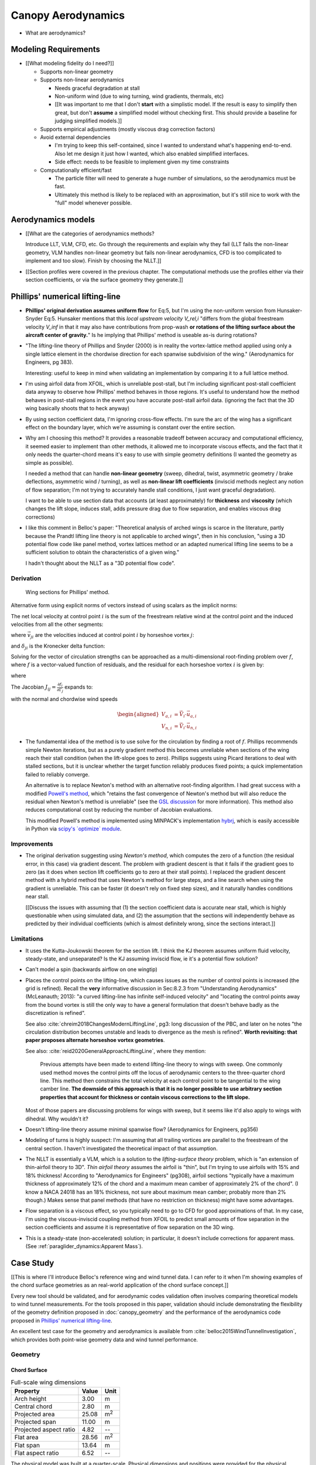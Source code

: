 *******************
Canopy Aerodynamics
*******************


* What are aerodynamics?


Modeling Requirements
=====================

* [[What modeling fidelity do I need?]]

  * Supports non-linear geometry

  * Supports non-linear aerodynamics

    * Needs graceful degradation at stall

    * Non-uniform wind (due to wing turning, wind gradients, thermals, etc)

    * [[It was important to me that I don't **start** with a simplistic model.
      If the result is easy to simplify then great, but don't **assume**
      a simplified model without checking first. This should provide
      a baseline for judging simplified models.]]

  * Supports empirical adjustments (mostly viscous drag correction factors)

  * Avoid external dependencies

    * I'm trying to keep this self-contained, since I wanted to understand
      what's happening end-to-end. Also let me design it just how I wanted,
      which also enabled simplified interfaces.

    * Side effect: needs to be feasible to implement given my time constraints

  * Computationally efficient/fast

    * The particle filter will need to generate a huge number of simulations,
      so the aerodynamics must be fast.

    * Ultimately this method is likely to be replaced with an approximation,
      but it's still nice to work with the "full" model whenever possible.


Aerodynamics models
===================

* [[What are the categories of aerodynamics methods?

  Introduce LLT, VLM, CFD, etc. Go through the requirements and explain why
  they fail (LLT fails the non-linear geometry, VLM handles non-linear
  geometry but fails non-linear aerodynamics, CFD is too complicated to
  implement and too slow). Finish by choosing the NLLT.]]

* [[Section profiles were covered in the previous chapter. The computational
  methods use the profiles either via their section coefficients, or via the
  surface geometry they generate.]]



Phillips' numerical lifting-line
================================

* **Phillips' original derivation assumes uniform flow** for Eq:5, but I'm
  using the non-uniform version from Hunsaker-Snyder Eq:5. Hunsaker mentions
  that this *local upstream velocity* `V_rel,i` "differs from the global
  freestream velocity `V_inf` in that it may also have contributions from
  prop-wash **or rotations of the lifting surface about the aircraft center of
  gravity.**" Is he implying that Phillips' method is useable as-is during
  rotations?

* "The lifting-line theory of Phillips and Snyder (2000) is in reality the
  vortex-lattice method applied using only a single lattice element in the
  chordwise direction for each spanwise subdivision of the wing."
  (Aerodynamics for Engineers, pg 383).

  Interesting: useful to keep in mind when validating an implementation by
  comparing it to a full lattice method.

* I'm using airfoil data from XFOIL, which is unreliable post-stall, but I'm
  including significant post-stall coefficient data anyway to observe how
  Phillips' method behaves in those regions. It's useful to understand how the
  method behaves in post-stall regions in the event you have accurate
  post-stall airfoil data. (ignoring the fact that the 3D wing basically
  shoots that to heck anyway)

* By using section coefficient data, I'm ignoring cross-flow effects. I'm sure
  the arc of the wing has a significant effect on the boundary layer, which
  we're assuming is constant over the entire section.

* Why am I choosing this method? It provides a reasonable tradeoff between
  accuracy and computational efficiency, it seemed easier to implement than
  other methods, it allowed me to incorporate viscous effects, and the fact
  that it only needs the quarter-chord means it's easy to use with simple
  geometry definitions (I wanted the geometry as simple as possible).

  I needed a method that can handle **non-linear geometry** (sweep, dihedral,
  twist, asymmetric geometry / brake deflections, asymmetric wind / turning),
  as well as **non-linear lift coefficients** (inviscid methods neglect any
  notion of flow separation; I'm not trying to accurately handle stall
  conditions, I just want graceful degradation).

  I want to be able to use section data that accounts (at least approximately)
  for **thickness** and **viscosity** (which changes the lift slope, induces
  stall, adds pressure drag due to flow separation, and enables viscous drag
  corrections)

* I like this comment in Belloc's paper: "Theoretical analysis of arched wings
  is scarce in the literature, partly because the Prandtl lifting line theory
  is not applicable to arched wings", then in his conclusion, "using a 3D
  potential flow code like panel method, vortex lattices method or an adapted
  numerical lifting line seems to be a sufficient solution to obtain the
  characteristics of a given wing."

  I hadn't thought about the NLLT as a "3D potential flow code".


Derivation
----------

.. figure:: figures/paraglider/dynamics/phillips_scratch.*

   Wing sections for Phillips' method.

.. math::
   :label: 3D vortex lifting law

   \vec{\mathrm{d}F} = \rho \Gamma \vec{V} \times \mathrm{d}\vec{l}

.. math::
   :label: differential lifting force

   dF_i =
      \frac{1}{2}
      \rho
      V_i^2
      C_{L_i}
      \left(\alpha_i, \delta_i \right)
      A_i

Alternative form using explicit norms of vectors instead of using scalars as
the implicit norms:

.. math::
   :label: differential lifting force 2

   \left\| \vec{\mathrm{d}F}_i \right\| =
      \frac{1}{2}
      \rho
      \left\|\vec{V}_i\right\|^2
      C_{L_i} \left(\alpha_i, \delta_i \right)
      A_i

The net local velocity at control point :math:`i` is the sum of the freestream
relative wind at the control point and the induced velocities from all the
other segments:

.. math::
   :label: local velocity

   \vec{V}_i = \vec{V}_{rel,i} + \sum^N_{j=1} \Gamma_j \vec{v}_{ji}

where :math:`\vec{v}_{ji}` are the velocities induced at control point
:math:`i` by horseshoe vortex :math:`j`:

.. math::
   :label: induced velocities

   \vec{v}_{ji} = \frac{1}{4\pi}
   \left[
      \frac
         {\vec{u}_{\infty} \times \vec{r}_{j_2i}}
         {r_{j_2i} \left( r_{j_2i} - \vec{u}_{\infty} \cdot \vec{r}_{j_2i} \right)}
      + (1 - \delta_{ji}) \frac
         {(r_{j_1i} + r_{j_2i})(\vec{r}_{j_1i} \times \vec{r}_{j_2i})}
         {r_{j_1i}r_{j_2i}(r_{j_1i}r_{j_2i} + \vec{r}_{j_1i} \cdot \vec{r}_{j_2i})}
      - \frac
         {\vec{u}_{\infty} \times \vec{r}_{j_1i}}
         {r_{j_1i} \left( r_{j_1i} - \vec{u}_{\infty} \cdot \vec{r}_{j_1i} \right)}
   \right]

and :math:`\delta_{ji}` is the Kronecker delta function:

.. math::
   :label: kronecker_delta

   \delta_{ji}=
   \begin{cases}
      1\quad &i = j\\
      0\quad &i \neq j
   \end{cases}

Solving for the vector of circulation strengths can be approached as
a multi-dimensional root-finding problem over :math:`f`, where :math:`f` is
a vector-valued function of residuals, and the residual for each horseshoe
vortex :math:`i` is given by:

.. math::
   :label: horseshoe vortex strength optimization target

   f_i \left( \Gamma_i \right) =
      2 \Gamma_i \left\| \vec{W}_i \right\|
      - \left\| \vec{V}_i \right\|^2 A_i C_{L,i} \left(\alpha_i, \delta_i \right)

where

.. math::
   :label: unlabeled1

   \vec{W}_i = \vec{V}_i \times \mathrm{d} \vec{l}_i

The Jacobian :math:`J_{ij} = \frac{\partial f_{i}}{\partial \Gamma_j}` expands
to:

.. math::
   :label: phillips jacobian

   \begin{aligned}
   J_{ij} =\;
      &\delta_{ij}\, 2 \left\| \vec{W}_i \right\|
      + 2\, \Gamma_i \frac {\vec{W}_i} {\left\| \vec{W}_i \right\|}
          \cdot \left( \vec{v}_{ji} \times \mathrm{d} \vec{l}_i \right)\\
      &- \left\| \vec{V}_i \right\|^2 A_i
         \frac
            {\partial C_{L,i}}
            {\partial \alpha_i}
         \frac
            {V_{a,i} \left( \vec{v}_{ji} \cdot \vec{u}_{n,i} \right)
            - V_{n,i} \left( \vec{v}_{ji} \cdot \vec{u}_{a,i} \right)}
            {V_{ai}^2 + V_{ni}^2}\\
      &- 2 A_i C_{L,i}(\alpha_i, \delta_i)(\vec{V}_i \cdot \vec{v}_{ji})
   \end{aligned}

with the normal and chordwise wind speeds

.. math::

   \begin{aligned}
      V_{a,i} &= \vec{V}_i \cdot \vec{u}_{a,i}\\
      V_{n,i} &= \vec{V}_i \cdot \vec{u}_{n,i}
   \end{aligned}

* The fundamental idea of the method is to use solve for the circulation by
  finding a root of :math:`f`. Phillips recommends simple Newton iterations,
  but as a purely gradient method this becomes unreliable when sections of the
  wing reach their stall condition (when the lift-slope goes to zero).
  Phillips suggests using Picard iterations to deal with stalled sections, but
  it is unclear whether the target function reliably produces fixed points;
  a quick implementation failed to reliably converge.

  An alternative is to replace Newton's method with an alternative
  root-finding algorithm. I had great success with a modified `Powell's method
  <https://en.wikipedia.org/wiki/Powell%27s_method>`_, which "retains the fast
  convergence of Newton's method but will also reduce the residual when
  Newton's method is unreliable" (see the `GSL discussion
  <https://www.gnu.org/software/gsl/doc/html/multiroots.html#c.gsl_multiroot_fdfsolver_hybridsj>`_
  for more information). This method also reduces computational cost by
  reducing the number of Jacobian evaluations.

  This modified Powell's method is implemented using MINPACK's implementation
  `hybrj <https://www.math.utah.edu/software/minpack/minpack/hybrj.html>`_,
  which is easily accessible in Python via `scipy's \`optimize\` module
  <https://docs.scipy.org/doc/scipy/reference/optimize.root-hybr.html>`_.


Improvements
------------

* The original derivation suggesting using *Newton's method*, which computes
  the zero of a function (the residual error, in this case) via gradient
  descent. The problem with gradient descent is that it fails if the gradient
  goes to zero (as it does when section lift coefficients go to zero at their
  stall points). I replaced the gradient descent method with a hybrid method
  that uses Newton's method for large steps, and a line search when using the
  gradient is unreliable. This can be faster (it doesn't rely on fixed step
  sizes), and it naturally handles conditions near stall.

  [[Discuss the issues with assuming that (1) the section coefficient data is
  accurate near stall, which is highly questionable when using simulated data,
  and (2) the assumption that the sections will independently behave as
  predicted by their individual coefficients (which is almost definitely
  wrong, since the sections interact.]]


Limitations
-----------

* It uses the Kutta-Joukowski theorem for the section lift. I think the KJ
  theorem assumes uniform fluid velocity, steady-state, and unseparated? Is
  the KJ assuming inviscid flow, ie it's a potential flow solution?

* Can't model a spin (backwards airflow on one wingtip)

* Places the control points on the lifting-line, which causes issues as the
  number of control points is increased (the grid is refined). Recall the
  **very** informative discussion in Sec:8.2.3 from "Understanding
  Aerodynamics" (McLeanauth; 2013): "a curved lifting-line has infinite
  self-induced velocity" and "locating the control points away from the bound
  vortex is still the only way to have a general formulation that doesn't
  behave badly as the discretization is refined".

  See also :cite:`chreim2018ChangesModernLiftingLine`, pg3: long discussion of
  the PBC, and later on he notes "the circulation distribution becomes
  unstable and leads to divergence as the mesh is refined". **Worth
  revisiting: that paper proposes alternate horseshoe vortex geometries**.

  See also: :cite:`reid2020GeneralApproachLiftingLine`, where they mention:

    Previous attempts have been made to extend lifting-line theory to wings
    with sweep. One commonly used method moves the control pints off the locus
    of aerodynamic centers to the three-quarter chord line. This method then
    constrains the total velocity at each control point to be tangential to
    the wing camber line. **The downside of this approach is that it is no
    longer possible to use arbitrary section properties that account for
    thickness or contain viscous corrections to the lift slope.**

  Most of those papers are discussing problems for wings with sweep, but it
  seems like it'd also apply to wings with dihedral. Why wouldn't it?


* Doesn't lifting-line theory assume minimal spanwise flow? (Aerodynamics for
  Engineers, pg356)

* Modeling of turns is highly suspect: I'm assuming that all trailing vortices
  are parallel to the freestream of the central section. I haven't
  investigated the theoretical impact of that assumption.

* The NLLT is essentially a VLM, which is a solution to the *lifting-surface
  theory* problem, which is "an extension of thin-airfoil theory to 3D". *Thin
  airfoil theory* assumes the airfoil is "thin", but I'm trying to use airfoils
  with 15% and 18% thickness! According to "Aerodynamics for Engineers"
  (pg308), airfoil sections "typically have a maximum thickness of
  approximately 12% of the chord and a maximum mean camber of approximately 2%
  of the chord". (I know a NACA 24018 has an 18% thickness, not sure about
  maximum mean camber; probably more than 2% though.) Makes sense that panel
  methods (that have no restriction on thickness) might have some advantages.

* Flow separation is a viscous effect, so you typically need to go to CFD for
  good approximations of that. In my case, I'm using the viscous-inviscid
  coupling method from XFOIL to predict small amounts of flow separation in
  the section coefficients and assume it is representative of flow separation
  on the 3D wing.

* This is a steady-state (non-accelerated) solution; in particular, it doesn't
  include corrections for apparent mass. (See
  :ref:`paraglider_dynamics:Apparent Mass`).


Case Study
==========

[[This is where I'll introduce Belloc's reference wing and wind tunnel data.
I can refer to it when I'm showing examples of the chord surface geometries as
an real-world application of the chord surface concept.]]

Every new tool should be validated, and for aerodynamic codes validation often
involves comparing theoretical models to wind tunnel measurements. For the
tools proposed in this paper, validation should include demonstrating the
flexibility of the geometry definition proposed in :doc:`canopy_geometry` and
the performance of the aerodynamics code proposed in `Phillips' numerical
lifting-line`_.

An excellent test case for the geometry and aerodynamics is available from
:cite:`belloc2015WindTunnelInvestigation`, which provides both point-wise
geometry data and wind tunnel performance.


Geometry
--------

Chord Surface
^^^^^^^^^^^^^

.. list-table:: Full-scale wing dimensions
   :header-rows: 1

   * - Property
     - Value
     - Unit
   * - Arch height
     - 3.00
     - m
   * - Central chord
     - 2.80
     - m
   * - Projected area
     - 25.08
     - m\ :sup:`2`
   * - Projected span
     - 11.00
     - m
   * - Projected aspect ratio
     - 4.82
     - --
   * - Flat area
     - 28.56
     - m\ :sup:`2`
   * - Flat span
     - 13.64
     - m
   * - Flat aspect ratio
     - 6.52
     - --

The physical model was built at a quarter-scale. Physical dimensions and
positions were provided for the physical model.

.. csv-table:: Model wing geometry data at panel’s ends
   :header: :math:`i`, :math:`y` [m], :math:`z` [m], :math:`c` [m], :math:`r_x`, :math:`r_{yz}`, :math:`\\theta` [deg]

   0, -0.688,  0.000, 0.107, 0.6, 0.6, 3
   1, -0.664, -0.097, 0.137, 0.6, 0.6, 3
   2, -0.595, -0.188, 0.198, 0.6, 0.6, 0
   3, -0.486, -0.265, 0.259, 0.6, 0.6, 0
   4, -0.344, -0.325, 0.308, 0.6, 0.6, 0
   5, -0.178, -0.362, 0.339, 0.6, 0.6, 0
   6,  0.000, -0.375, 0.350, 0.6, 0.6, 0
   7,  0.178, -0.362, 0.339, 0.6, 0.6, 0
   8,  0.344, -0.325, 0.308, 0.6, 0.6, 0
   9,  0.486, -0.265, 0.259, 0.6, 0.6, 0
   10, 0.595, -0.188, 0.198, 0.6, 0.6, 0
   11,  0.664, -0.097, 0.137, 0.6, 0.6, 3
   12,  0.688,  0.000, 0.107, 0.6, 0.6, 3

It is important to notice the difference between the section numbers used here
and the section indices used in the parafoil canopy geometry.

Also, the reference data is defined with the wing tips at :math:`z = 0`,
whereas the chord surface convention places the canopy origin at the leading
edge of the central section. This is easily accommodated by the chord surface
implementation, which simply shifts the origin to suit the final geometry.

.. TODO:: Should I use these tables or just give the explicit equations?
   They're messy, bu I do like the fact that they highlight the fact that you
   **can** use pointwise data.

Inputting the values to the canopy geometry produces:

.. raw:: latex

   \newpage

.. figure:: figures/paraglider/geometry/canopy/examples/build/belloc_curves.*

   ChordSurface curves for Belloc's reference paraglider wing.

.. figure:: figures/paraglider/geometry/canopy/examples/build/belloc_canopy_chords.*

   3D chords for Belloc's reference paraglider wing.

.. figure:: figures/paraglider/geometry/canopy/examples/build/belloc_canopy_airfoils.*

   3D airfoils for Belloc's reference paraglider wing.


Airfoils
^^^^^^^^

It uses a NACA 23015.

.. figure:: figures/paraglider/geometry/airfoil/NACA-23015.*

   NACA 23015


Aerodynamics
------------

[[Compare the wind tunnel data against the NLLT, a traditional *vortex lattice
method* (VLM) in AVL, and an experimental VLM in XFLR5 (which tilts the
geometry to mitigate the "small angles" approximation for alpha and beta). I'm
frustrated that the lift curve for all methods is so high compared to the wind
tunnel data, but at least the NLLT matches AVL, XFLR5, and MachUpX, so I'm
pretty confident I've implemented it correctly. I need to make a list of
explanations for the discrepancies though: unmodeled viscous effects in
particular, but there's still the chance of an issues with the `CZa` or
`Alphac` values in the wind tunnel data. I'm also not including any "wind
tunnel corrections", as in :cite:`barlow1999LowSpeedWindTunnel`.]]

Some results:

.. figure:: figures/paraglider/belloc/CL_vs_alpha.*

   Lift coefficient vs angle of attack.

.. figure:: figures/paraglider/belloc/CD_vs_alpha.*

   Drag coefficient vs angle of attack.

.. figure:: figures/paraglider/belloc/Cm_vs_alpha.*

   Global pitching coefficient vs angle of attack.

This is the global pitching coefficient, which includes contributions from
both the section pitching coefficients and the aerodynamic forces. The VLM
estimate appears to be using the wrong reference point, but it isn't clear
from the program documentation what the error might be. The results are left
here for completeness and to highlight the uncertainty in how the VLM was
applied.

.. figure:: figures/paraglider/belloc/CL_vs_CD_pseudoinviscid.*

   Pseudo-inviscid lift coefficient vs drag coefficient.

[[Demonstrates how well the NLLT lift matches XLFR5's "Tilted Geometry" method
over the lower range of alpha. Once alpha approaches stall, the NLLT diverges
since it's not a true inviscid method; it's using the viscous lift
coefficients to determine the circulation distribution.]]

.. figure:: figures/paraglider/belloc/CL_vs_CD.*

   Lift coefficient vs drag coefficient.

.. figure:: figures/paraglider/belloc/CL_vs_Cm.*

   Lift coefficient vs global pitching coefficient.


It's also informative to consider the effect of sideslip.

.. figure:: figures/paraglider/belloc/CY_vs_beta.*

   Lateral force coefficient vs sideslip.

.. figure:: figures/paraglider/belloc/Cl_vs_beta.*

   Rolling coefficient vs sideslip.

.. figure:: figures/paraglider/belloc/Cn_vs_beta.*

   Yawing coefficient vs sideslip.


Comments
^^^^^^^^

* The inviscid solution (from the VLM) agrees with the NLLT quite well up to
  the alpha where flow separation becomes significant (for the 2D lift
  coefficient, separation seems to ramp up around alpha=12, so when you
  consider the effective angle of attack it happens around alpha=9? Seems
  about right.

* The VLM and NLLT disagree on the zero-lift angle of attack? Hm. That seems
  to suggest bad airfoil coefficients, doesn't it? I would think you'd have
  the least amount of flow separation at that alpha; is that intuition
  correct?

* The wind tunnel data is only testing the **uniform** flow field case. In my
  simulations I'm using this method for **asymmetric** flows (spanwise
  variation in speed and/or direction). That's definitely questionable
  (similar to what I mention about assuming the trailing wake is aligned to
  the central freestream: highly questionable).

  Not a big deal though; I just need to be clear that the point isn't to claim
  this is a great model; I just need something useful for testing the geometry
  and "good enough" for simulations.

  **This was always meant to be used in an uncertain environment (stochastic
  simulations). As long as the choice of aerodynamic method is not the
  dominant source of error, I'm fine with it.**



SCRATCH
=======

The classic method for estimating the aerodynamic performance of a wing is
Prandtl's *lifting-line theory* (LLT). This deceptively simple model allowed
analytical solutions to the lift distribution.

For wings with significant sweep and/or dihedral, the classic LLT breaks down.
These more complex geometries require adaptations to account for the
non-linear behaviors, resulting in *non-linear lifting line* (NLLT) theories.
These are often also known as "numerical" lifting-line theories, since they
require numerical solutions.

Related work:

* :cite:`gonzalez1993PrandtlTheoryApplied`


* One of my goals with this model is to provide a more detailed view of
  paraglider aerodynamics. Too many papers start by assuming a linear model,
  quadratic drag, etc. I think you should start with a more complete model,
  then use **that** to produce the simplified model. **Access to a complete,
  non-linear model enables you to quantify the error involved with simplified
  models.**

  In fact, I strongly suspect that a good solution to the computational
  performance problem is to replace the NLLT with polynomial CL and CD whose
  parameters (offset, slope, etc) are functions of sideslip. The problem there
  is you'd need to assume a uniform wind. You could account for asymmetric
  flow during turns by making the parameters functions of the angular rates,
  but you'd still need to assume the underlying wind field is uniform.

  Either way, the point is to start with a thorough model **before** applying
  simplifications, so you can check if the simplification is reasonable.


Inviscid methods
----------------

* It'd be cool to show a purely inviscid analysis first. Those are more common
  in many analyses, and more commonly applied to unusual geometry. I can use
  its poor performance to motivation Phillips' method. It also gives me the
  chance to introduce the method (since I'll need to discuss it at some point
  anyway before I compare it with Phillips).

* Notice there are a variety of limitations to my chosen inviscid model: see
  https://www.xflr5.tech/docs/Part%20IV:%20Limitations.pdf. When I say
  "this is what inviscid methods produce", what I really mean is "this is the
  performance of the particular inviscid method I applied"


Section Coefficients
--------------------

* [[Do these have any application to inviscid methods? I think Prandtl's
  lifting-line is a *potential flow* method, but it also uses the section
  coefficients, so I'm confused.]]

* [[Section profiles were covered in the previous chapter. The
  computational methods use the profiles either via their section
  coefficients, or via the surface geometry they generate.]]

* Related work: :cite:`abbott1959TheoryWingSections`

* Instead of solving the boundary layer conditions for the full 3D wing, it is
  common to treat the lifting surface as a collection of finite segments taken
  from theoretical infinite-length wings. The infinite length assumption
  eliminates 3D effects and allows the wing sections to be analyzed using 2D
  geometry. The 3D flow of the physical wing can then be approximated using
  the 2D aerodynamic coefficients.

Limitations of using "design by wing sections":

* This method assumes straight, uniformly shaped wing segments. For
  a continuously curved wing, this approximation will never be correct,
  although the approximation improves as the number of segments increases.

* The "wing sections" modeling assumption: treats the wing as a composite of
  segments from infinitely long wings (ie, it assumes 2D coefficients are
  accurate representations of the 3D segments). This assumption implies steady
  state conditions, uniform boundary layers across the segments, no
  cross-flow, etc. The 2D coefficients also make an assumption about the
  center of pressure, so I'm guessing it'll affect the segment pitching
  moments.

* It is difficult to model cell distortions (due to billowing, etc) using
  predetermined 2D geometry. It is technically possibly to estimate the final
  cell shapes and measure the section profiles, but the "infinite wing"
  approximation is unlikely to remain valid. If the aerodynamic effects of
  cell distortions are of interest, they are best treated either
  approximately, using averaged coefficient effects, or using full
  computational fluid dynamics methods. This current work neglects the effects
  of cell distortions and assumes all wing segments match the idealized 2D
  airfoils.


Discussion
==========

FIXME
